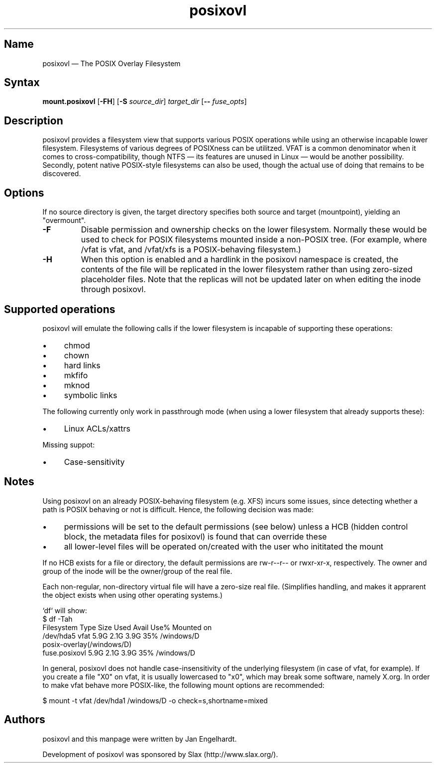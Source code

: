 .TH posixovl 1 "2010-12-07" "posixovl" "posixovl"
.SH Name
.PP
posixovl \(em The POSIX Overlay Filesystem
.SH Syntax
.PP
\fBmount.posixovl\fP [\fB\-FH\fP] [\fB\-S\fP \fIsource_dir\fP] \fItarget_dir\fP
[\fB\-\-\fP \fIfuse_opts\fP]
.SH Description
.PP
posixovl provides a filesystem view that supports various POSIX operations
while using an otherwise incapable lower filesystem. Filesystems of various
degrees of POSIXness can be utilitzed. VFAT is a common denominator when it
comes to cross-compatibility, though NTFS \(em its features are unused in
Linux \(em would be another possibility. Secondly, potent native POSIX-style
filesystems can also be used, though the actual use of doing that remains to
be discovered.
.SH Options
.PP
If no source directory is given, the target directory specifies both source
and target (mountpoint), yielding an "overmount".
.TP
\fB\-F\fP
Disable permission and ownership checks on the lower filesystem. Normally these
would be used to check for POSIX filesystems mounted inside a non-POSIX
tree. (For example, where /vfat is vfat, and /vfat/xfs is a POSIX-behaving
filesystem.)
.TP
\fB\-H\fP
When this option is enabled and a hardlink in the posixovl namespace is
created, the contents of the file will be replicated in the lower filesystem
rather than using zero-sized placeholder files. Note that the replicas will not
be updated later on when editing the inode through posixovl.
.SH Supported operations
.PP
posixovl will emulate the following calls if the lower filesystem is incapable
of supporting these operations:
.IP \(bu 4
chmod
.IP \(bu 4
chown
.IP \(bu 4
hard links
.IP \(bu 4
mkfifo
.IP \(bu 4
mknod
.IP \(bu 4
symbolic links
.PP
The following currently only work in passthrough mode (when using a lower
filesystem that already supports these):
.IP \(bu 4
Linux ACLs/xattrs
.PP
Missing suppot:
.IP \(bu 4
Case-sensitivity
.SH Notes
.PP
Using posixovl on an already POSIX-behaving filesystem (e.g. XFS) incurs some
issues, since detecting whether a path is POSIX behaving or not is difficult.
Hence, the following decision was made:
.IP \(bu 4
permissions will be set to the default permissions (see below) unless a HCB
(hidden control block, the metadata files for posixovl) is found that can
override these
.IP \(bu 4
all lower-level files will be operated on/created with the user who inititated
the mount
.PP
If no HCB exists for a file or directory, the default permissions are rw-r--r--
or rwxr-xr-x, respectively. The owner and group of the inode will be the
owner/group of the real file.
.PP
Each non-regular, non-directory virtual file will have a zero-size real file.
(Simplifies handling, and makes it apprarent the object exists when using other
operating systems.)
.PP
`df` will show:
.nf
$ df -Tah
Filesystem    Type    Size  Used Avail Use% Mounted on
/dev/hda5     vfat    5.9G  2.1G  3.9G  35% /windows/D
posix-overlay(/windows/D)
     fuse.posixovl    5.9G  2.1G  3.9G  35% /windows/D
.fi
.PP
In general, posixovl does not handle case-insensitivity of the underlying
filesystem (in case of vfat, for example). If you create a file "X0" on vfat,
it is usually lowercased to "x0", which may break some software, namely X.org.
In order to make vfat behave more POSIX-like, the following mount options are
recommended:
.PP
$ mount -t vfat /dev/hda1 /windows/D -o check=s,shortname=mixed
.SH Authors
.PP
posixovl and this manpage were written by Jan Engelhardt.
.PP
Development of posixovl was sponsored by Slax (http://www.slax.org/).
